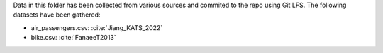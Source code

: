 Data in this folder has been collected from various sources and commited to the repo
using Git LFS. The following datasets have been gathered:

- air_passengers.csv: :cite:`Jiang_KATS_2022`
- bike.csv: :cite:`FanaeeT2013`
